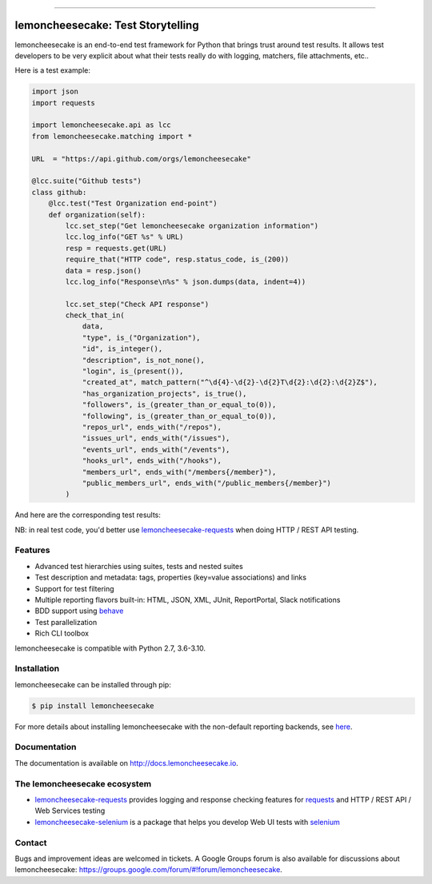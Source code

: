 .. image:: https://github.com/lemoncheesecake/lemoncheesecake/blob/master/doc/_static/logo.png?raw=true
    :target: http://lemoncheesecake.io

------------

lemoncheesecake: Test Storytelling
==================================

.. image:: https://github.com/lemoncheesecake/lemoncheesecake/actions/workflows/tests.yml/badge.svg
    :target: https://github.com/lemoncheesecake/lemoncheesecake/actions/workflows/tests.yml

.. image:: https://codecov.io/gh/lemoncheesecake/lemoncheesecake/branch/master/graph/badge.svg
    :target: https://codecov.io/gh/lemoncheesecake/lemoncheesecake

.. image:: https://img.shields.io/pypi/v/lemoncheesecake.svg
    :target: https://pypi.org/project/lemoncheesecake/

.. image:: https://img.shields.io/pypi/pyversions/lemoncheesecake.svg
    :target: https://pypi.org/project/lemoncheesecake/

lemoncheesecake is an end-to-end test framework for Python that brings trust around test results.
It allows test developers to be very explicit about what their tests really do with logging, matchers, file attachments, etc..

Here is a test example:

.. code-block:: python

    import json
    import requests

    import lemoncheesecake.api as lcc
    from lemoncheesecake.matching import *

    URL  = "https://api.github.com/orgs/lemoncheesecake"

    @lcc.suite("Github tests")
    class github:
        @lcc.test("Test Organization end-point")
        def organization(self):
            lcc.set_step("Get lemoncheesecake organization information")
            lcc.log_info("GET %s" % URL)
            resp = requests.get(URL)
            require_that("HTTP code", resp.status_code, is_(200))
            data = resp.json()
            lcc.log_info("Response\n%s" % json.dumps(data, indent=4))

            lcc.set_step("Check API response")
            check_that_in(
                data,
                "type", is_("Organization"),
                "id", is_integer(),
                "description", is_not_none(),
                "login", is_(present()),
                "created_at", match_pattern("^\d{4}-\d{2}-\d{2}T\d{2}:\d{2}:\d{2}Z$"),
                "has_organization_projects", is_true(),
                "followers", is_(greater_than_or_equal_to(0)),
                "following", is_(greater_than_or_equal_to(0)),
                "repos_url", ends_with("/repos"),
                "issues_url", ends_with("/issues"),
                "events_url", ends_with("/events"),
                "hooks_url", ends_with("/hooks"),
                "members_url", ends_with("/members{/member}"),
                "public_members_url", ends_with("/public_members{/member}")
            )

And here are the corresponding test results:

.. image:: https://github.com/lemoncheesecake/lemoncheesecake/blob/master/doc/_static/report-sample.png?raw=true
    :alt: test results

NB: in real test code, you'd better use
`lemoncheesecake-requests <https://github.com/lemoncheesecake/lemoncheesecake-requests>`_ when doing HTTP / REST API
testing.

Features
--------

- Advanced test hierarchies using suites, tests and nested suites

- Test description and metadata: tags, properties (key=value associations) and links

- Support for test filtering

- Multiple reporting flavors built-in: HTML, JSON, XML, JUnit, ReportPortal, Slack notifications

- BDD support using `behave <https://behave.readthedocs.io/en/latest/>`_

- Test parallelization

- Rich CLI toolbox

lemoncheesecake is compatible with Python 2.7, 3.6-3.10.


Installation
------------

lemoncheesecake can be installed through pip:

.. code-block:: shell

    $ pip install lemoncheesecake

For more details about installing lemoncheesecake with the non-default reporting backends, see
`here <http://docs.lemoncheesecake.io/en/latest/installation.html>`_.


Documentation
-------------

The documentation is available on http://docs.lemoncheesecake.io.

The lemoncheesecake ecosystem
-----------------------------

- `lemoncheesecake-requests <https://github.com/lemoncheesecake/lemoncheesecake-requests>`_ provides logging
  and response checking features for `requests <https://docs.python-requests.org/en/master/>`_
  and HTTP / REST API / Web Services testing

- `lemoncheesecake-selenium <https://github.com/lemoncheesecake/lemoncheesecake-selenium>`_ is a package
  that helps you develop Web UI tests with `selenium <https://www.selenium.dev>`_

Contact
-------

Bugs and improvement ideas are welcomed in tickets. A Google Groups forum is also available for discussions about
lemoncheesecake: https://groups.google.com/forum/#!forum/lemoncheesecake.
